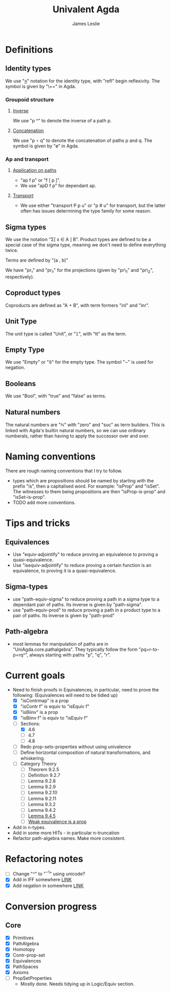 #+title: Univalent Agda
#+author: James Leslie
* Definitions
** Identity types
We use "_≡_" notation for the identity type, with "refl" begin reflexivity. The symbol is given by "\==" in Agda.
*** Groupoid structure
**** [[file:UniAgda/core/primitives.agda::_^ : {i : Level} {A : Type i} {x y : A}][Inverse]]
We use "p ^" to denote the inverse of a path p. 
**** [[file:UniAgda/core/primitives.agda::_∘_ : {i : Level} {A : Type i} {x y z : A}][Concatenation]]
We use "p ∘ q" to denote the concatenation of paths p and q. The symbol is given by "\o" in Agda.
*** Ap and transport
**** [[file:UniAgda/core/primitives.agda::ap : {i j : Level} {A : Type i} {B : Type j} {x y : A}][Application on paths]]
- "ap f p" or "f [ p ]".
- We use "apD f p" for dependant ap.
**** [[file:UniAgda/core/primitives.agda::transport : {i j : Level} {A : Type i} {x y : A}][Transport]] 
- We use either "transport P p u" or "p # u" for transport, but the latter often has issues determining the type family for some reason.
** Sigma types
We use the notation "Σ[ x ∈ A ] B". Product types are defined to be a special case of the sigma type, meaning we don't need to define everything twice.

Terms are defined by "(a , b)"

We have "pr₁" and "pr₂" for the projections (given by "pr\_1" and "pr\_2", respectively).
** Coproduct types
Coproducts are defined as "A + B", with term formers "inl" and "inr".
** Unit Type
The unit type is called "Unit", or "𝟙", with "tt" as the term.
** Empty Type
We use "Empty" or "𝟘" for the empty type. The symbol "¬" is used for negation.
** Booleans
We use "Bool", with "true" and "false" as terms.
** Natural numbers
The natural numbers are "ℕ" with "zero" and "suc" as term builders. This is linked with Agda's builtin natural numbers, so we can use ordinary numberals, rather than having to apply the successor over and over.
* Naming conventions
There are rough naming conventions that I try to follow.
- types which are propositions should be named by starting with the prefix "is", then a capitalised word. For example: "isProp" and "isSet". The witnesses to them being propositions are then "isProp-is-prop" and "isSet-is-prop".
- TODO add more conventions.
* Tips and tricks
** Equivalences
- Use "equiv-adjointify" to reduce proving an equivalence to proving a quasi-equivalence.
- Use "isequiv-adjointify" to reduce proving a certain function is an equivalence, to proving it is a quasi-equivalence.
** Sigma-types
- use "path-equiv-sigma" to reduce proving a path in a sigma type to a dependant pair of paths. Its inverse is given by "path-sigma".
- use "path-equiv-prod" to reduce proving a path in a product type to a pair of paths. Its inverse is given by "path-prod"
** Path-algebra
- most lemmas for manipulation of paths are in "UniAgda.core.pathalgebra". They typically follow the form "pq=r-to-p=rq^", always starting with paths "p", "q", "r".

* Current goals
- Need to finish proofs in Equivalences, in particular, need to prove the following: (Equivalences will need to be tidied up)
  + [X] "isContrmap" is a prop
  + [X] "isContr f" is equiv to "isEquiv f"
  + [X] "isBiinv" is a prop
  + [X] "isBiinv f" is equiv to "isEquiv f"
  + [-] Sections:
    + [X] 4.6
    + [ ] 4.7
    + [ ] 4.8
  + [ ] Redo prop-sets-properties without using univalence
  + [ ] Define horizontal composition of natural transformations, and whiskering.
  + [ ] Category Theory
    - [ ] Theorem 9.2.5
    - [ ] Definition 9.2.7
    - [ ] Lemma 9.2.8
    - [ ] Lemma 9.2.9
    - [ ] Lemma 9.2.10
    - [ ] Lemma 9.2.11
    - [ ] Lemma 9.3.2
    - [ ] Lemma 9.4.2
    - [ ] [[file:UniAgda/categories/equivalences.lagda.org::*Fully faithful, essentially surjective][Lemma 9.4.5]]
    - [ ] [[file:UniAgda/categories/equivalences.lagda.org][Weak equivalence is a prop]]

- Add in n-types.
- Add in some more HITs - in particular n-truncation
- Refactor path-algebra names. Make more consistent.
  


* Refactoring notes
- [ ] Change "^" to "\(^{-1}\)" using unicode?
- [X] Add in IFF somewhere [[file:UniAgda/core/primitives.agda::_↔_ : ∀ {i j} (A : Type i) (B : Type j) → Type (i ⊔ j)][LINK]]
- [X] Add negation in somewhere [[file:UniAgda/core/primitives.agda::¬ : {i : Level}][LINK]]

* Conversion progress

** Core
- [X] Primitives
- [X] PathAlgebra
- [X] Homotopy
- [X] Contr-prop-set
- [X] Equivalences
- [X] PathSpaces
- [X] Axioms
- [ ] PropSetProperties
  - Mostly done. Needs tidying up in Logic/Equiv section.



